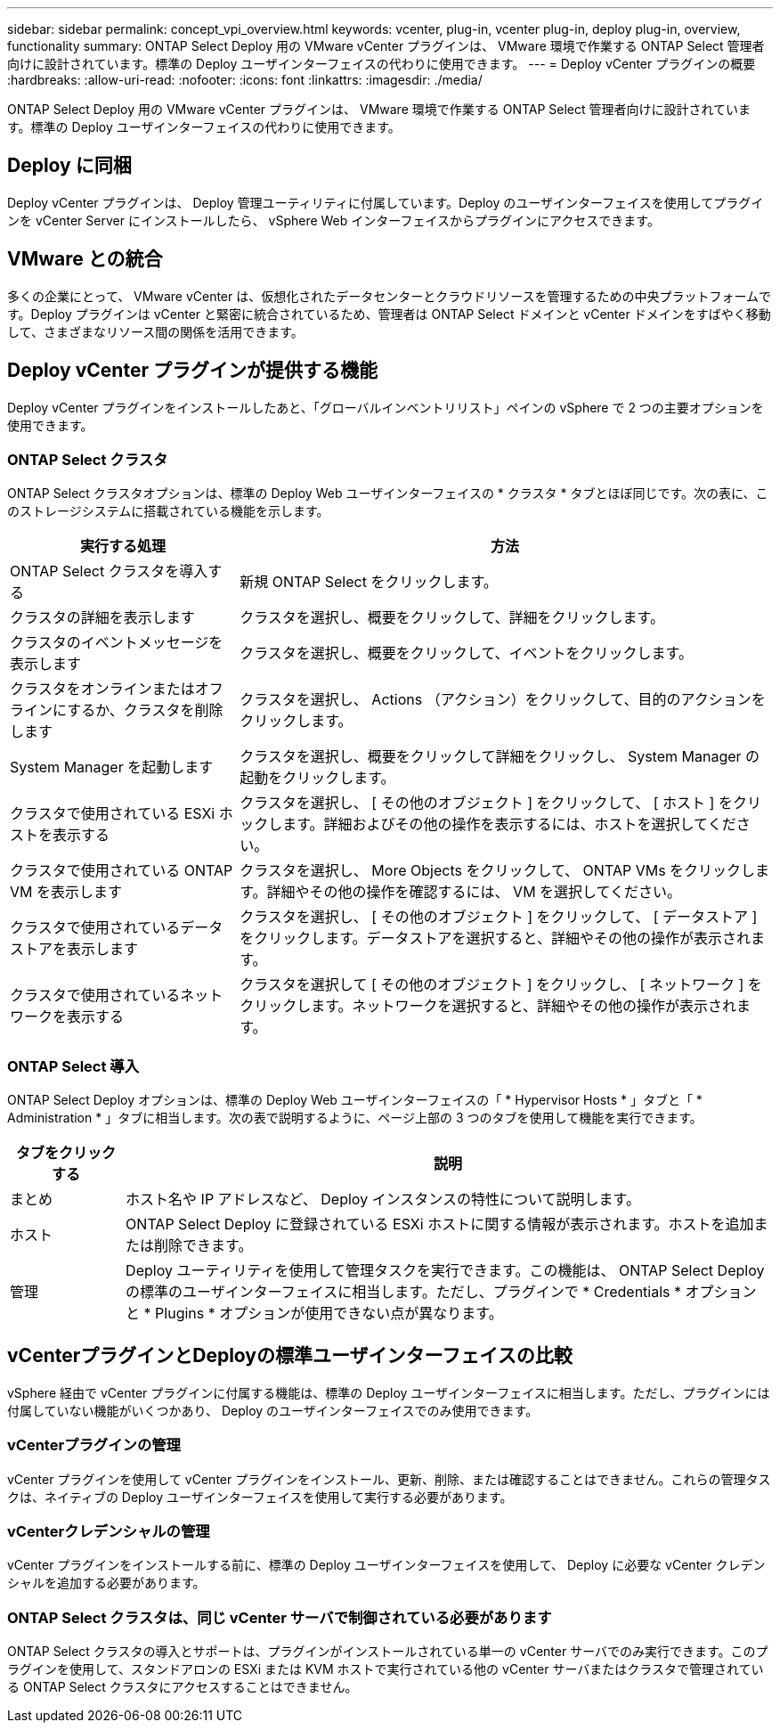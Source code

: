 ---
sidebar: sidebar 
permalink: concept_vpi_overview.html 
keywords: vcenter, plug-in, vcenter plug-in, deploy plug-in, overview, functionality 
summary: ONTAP Select Deploy 用の VMware vCenter プラグインは、 VMware 環境で作業する ONTAP Select 管理者向けに設計されています。標準の Deploy ユーザインターフェイスの代わりに使用できます。 
---
= Deploy vCenter プラグインの概要
:hardbreaks:
:allow-uri-read: 
:nofooter: 
:icons: font
:linkattrs: 
:imagesdir: ./media/


[role="lead"]
ONTAP Select Deploy 用の VMware vCenter プラグインは、 VMware 環境で作業する ONTAP Select 管理者向けに設計されています。標準の Deploy ユーザインターフェイスの代わりに使用できます。



== Deploy に同梱

Deploy vCenter プラグインは、 Deploy 管理ユーティリティに付属しています。Deploy のユーザインターフェイスを使用してプラグインを vCenter Server にインストールしたら、 vSphere Web インターフェイスからプラグインにアクセスできます。



== VMware との統合

多くの企業にとって、 VMware vCenter は、仮想化されたデータセンターとクラウドリソースを管理するための中央プラットフォームです。Deploy プラグインは vCenter と緊密に統合されているため、管理者は ONTAP Select ドメインと vCenter ドメインをすばやく移動して、さまざまなリソース間の関係を活用できます。



== Deploy vCenter プラグインが提供する機能

Deploy vCenter プラグインをインストールしたあと、「グローバルインベントリリスト」ペインの vSphere で 2 つの主要オプションを使用できます。



=== ONTAP Select クラスタ

ONTAP Select クラスタオプションは、標準の Deploy Web ユーザインターフェイスの * クラスタ * タブとほぼ同じです。次の表に、このストレージシステムに搭載されている機能を示します。

[cols="30,70"]
|===
| 実行する処理 | 方法 


| ONTAP Select クラスタを導入する | 新規 ONTAP Select をクリックします。 


| クラスタの詳細を表示します | クラスタを選択し、概要をクリックして、詳細をクリックします。 


| クラスタのイベントメッセージを表示します | クラスタを選択し、概要をクリックして、イベントをクリックします。 


| クラスタをオンラインまたはオフラインにするか、クラスタを削除します | クラスタを選択し、 Actions （アクション）をクリックして、目的のアクションをクリックします。 


| System Manager を起動します | クラスタを選択し、概要をクリックして詳細をクリックし、 System Manager の起動をクリックします。 


| クラスタで使用されている ESXi ホストを表示する | クラスタを選択し、 [ その他のオブジェクト ] をクリックして、 [ ホスト ] をクリックします。詳細およびその他の操作を表示するには、ホストを選択してください。 


| クラスタで使用されている ONTAP VM を表示します | クラスタを選択し、 More Objects をクリックして、 ONTAP VMs をクリックします。詳細やその他の操作を確認するには、 VM を選択してください。 


| クラスタで使用されているデータストアを表示します | クラスタを選択し、 [ その他のオブジェクト ] をクリックして、 [ データストア ] をクリックします。データストアを選択すると、詳細やその他の操作が表示されます。 


| クラスタで使用されているネットワークを表示する | クラスタを選択して [ その他のオブジェクト ] をクリックし、 [ ネットワーク ] をクリックします。ネットワークを選択すると、詳細やその他の操作が表示されます。 
|===


=== ONTAP Select 導入

ONTAP Select Deploy オプションは、標準の Deploy Web ユーザインターフェイスの「 * Hypervisor Hosts * 」タブと「 * Administration * 」タブに相当します。次の表で説明するように、ページ上部の 3 つのタブを使用して機能を実行できます。

[cols="15,85"]
|===
| タブをクリックする | 説明 


| まとめ | ホスト名や IP アドレスなど、 Deploy インスタンスの特性について説明します。 


| ホスト | ONTAP Select Deploy に登録されている ESXi ホストに関する情報が表示されます。ホストを追加または削除できます。 


| 管理 | Deploy ユーティリティを使用して管理タスクを実行できます。この機能は、 ONTAP Select Deploy の標準のユーザインターフェイスに相当します。ただし、プラグインで * Credentials * オプションと * Plugins * オプションが使用できない点が異なります。 
|===


== vCenterプラグインとDeployの標準ユーザインターフェイスの比較

vSphere 経由で vCenter プラグインに付属する機能は、標準の Deploy ユーザインターフェイスに相当します。ただし、プラグインには付属していない機能がいくつかあり、 Deploy のユーザインターフェイスでのみ使用できます。



=== vCenterプラグインの管理

vCenter プラグインを使用して vCenter プラグインをインストール、更新、削除、または確認することはできません。これらの管理タスクは、ネイティブの Deploy ユーザインターフェイスを使用して実行する必要があります。



=== vCenterクレデンシャルの管理

vCenter プラグインをインストールする前に、標準の Deploy ユーザインターフェイスを使用して、 Deploy に必要な vCenter クレデンシャルを追加する必要があります。



=== ONTAP Select クラスタは、同じ vCenter サーバで制御されている必要があります

ONTAP Select クラスタの導入とサポートは、プラグインがインストールされている単一の vCenter サーバでのみ実行できます。このプラグインを使用して、スタンドアロンの ESXi または KVM ホストで実行されている他の vCenter サーバまたはクラスタで管理されている ONTAP Select クラスタにアクセスすることはできません。
